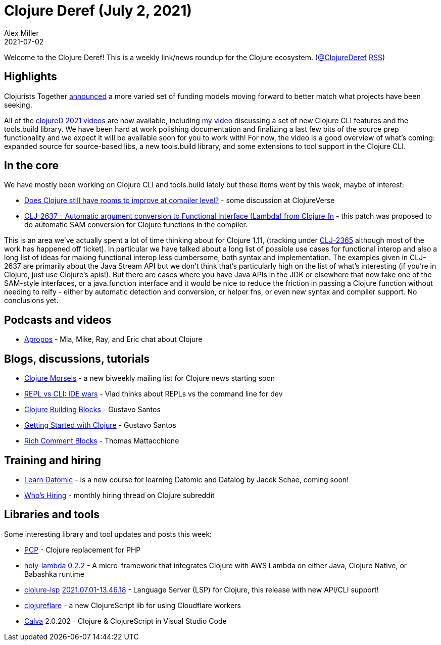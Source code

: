 = Clojure Deref (July 2, 2021)
Alex Miller
2021-07-02
:jbake-type: post

ifdef::env-github,env-browser[:outfilesuffix: .adoc]

Welcome to the Clojure Deref! This is a weekly link/news roundup for the Clojure ecosystem. (https://twitter.com/ClojureDeref[@ClojureDeref] https://clojure.org/feed.xml[RSS])

## Highlights

Clojurists Together https://www.clojuriststogether.org/news/the-next-phase-of-clojurists-together/[announced] a more varied set of funding models moving forward to better match what projects have been seeking.

All of the http://clojured.de/[clojureD] https://www.youtube.com/playlist?list=PLaSn8eiZ631nON7le-wdZxTR0c5bxqPYi[2021 videos] are now available, including https://www.youtube.com/watch?v=BTAx-gFz6Ks[my video] discussing a set of new Clojure CLI features and the tools.build library. We have been hard at work polishing documentation and finalizing a last few bits of the source prep functionality and we expect it will be available soon for you to work with! For now, the video is a good overview of what's coming: expanded source for source-based libs, a new tools.build library, and some extensions to tool support in the Clojure CLI.

## In the core

We have mostly been working on Clojure CLI and tools.build lately but these items went by this week, maybe of interest:

* https://clojureverse.org/t/do-clojure-still-have-rooms-to-improve-at-compiler-level[Does Clojure still have rooms to improve at compiler level?] - some discussion at ClojureVerse
* https://clojure.atlassian.net/browse/CLJ-2637[CLJ-2637 - Automatic argument conversion to Functional Interface (Lambda) from Clojure fn] - this patch was proposed to do automatic SAM conversion for Clojure functions in the compiler.

This is an area we've actually spent a lot of time thinking about for Clojure 1.11, (tracking under https://clojure.atlassian.net/browse/CLJ-2365[CLJ-2365] although most of the work has happened off ticket). In particular we have talked about a long list of possible use cases for functional interop and also a long list of ideas for making functional interop less cumbersome, both syntax and implementation. The examples given in CLJ-2637 are primarily about the Java Stream API but we don't think that's particularly high on the list of what's interesting (if you're in Clojure, just use Clojure's apis!). But there are cases where you have Java APIs in the JDK or elsewhere that now take one of the SAM-style interfaces, or a java.function interface and it would be nice to reduce the friction in passing a Clojure function without needing to reify - either by automatic detection and conversion, or helper fns, or even new syntax and compiler support. No conclusions yet.

## Podcasts and videos

* https://www.youtube.com/watch?v=URR6iu6l3fc[Apropos] - Mia, Mike, Ray, and Eric chat about Clojure

## Blogs, discussions, tutorials

* https://www.clojuremorsels.com/[Clojure Morsels] - a new biweekly mailing list for Clojure news starting soon
* https://vlaaad.github.io/clj-vs-cli[REPL vs CLI: IDE wars] - Vlad thinks about REPLs vs the command line for dev
* https://gustavosantos.dev/a/clojure-building-blocks[Clojure Building Blocks] - Gustavo Santos
* https://gustavosantos.dev/a/getting-started-with-clojure[Getting Started with Clojure] - Gustavo Santos
* https://betweentwoparens.com/blog/rich-comment-blocks/[Rich Comment Blocks] - Thomas Mattacchione

## Training and hiring

* https://learndatomic.com/[Learn Datomic] - is a new course for learning Datomic and Datalog by Jacek Schae, coming soon!
* https://www.reddit.com/r/Clojure/comments/ob7nkk/who_is_hiring_june_30_2021/[Who's Hiring] - monthly hiring thread on Clojure subreddit

## Libraries and tools

Some interesting library and tool updates and posts this week:

* https://github.com/alekcz/pcp[PCP] - Clojure replacement for PHP
* https://github.com/FieryCod/holy-lambda[holy-lambda] https://github.com/FieryCod/holy-lambda/blob/master/CHANGELOG.md#022-01-07-2021[0.2.2] - A micro-framework that integrates Clojure with AWS Lambda on either Java, Clojure Native, or Babashka runtime
* https://github.com/clojure-lsp/clojure-lsp[clojure-lsp] https://github.com/clojure-lsp/clojure-lsp/releases/tag/2021.07.01-13.46.18[2021.07.01-13.46.18] - Language Server (LSP) for Clojure, this release with new API/CLI support!
* https://github.com/sauercrowd/clojureflare[clojureflare] - a new ClojureScript lib for using Cloudflare workers
* https://github.com/BetterThanTomorrow/calva[Calva] 2.0.202 - Clojure & ClojureScript in Visual Studio Code 
